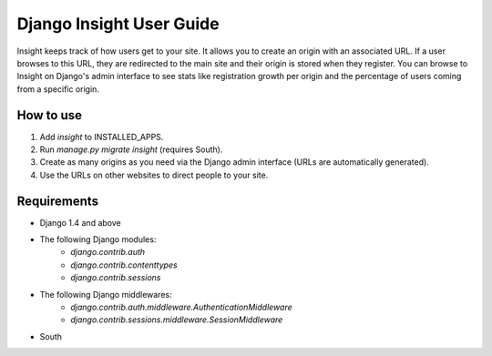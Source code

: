 Django Insight User Guide
=========================

Insight keeps track of how users get to your site. It allows you to create an origin with an associated URL. If a user browses to this URL, 
they are redirected to the main site and their origin is stored when they register. You can browse to Insight on Django's admin interface to
see stats like registration growth per origin and the percentage of users coming from a specific origin.

How to use
----------

1. Add `insight` to INSTALLED_APPS.
2. Run `manage.py migrate insight` (requires South).
3. Create as many origins as you need via the Django admin interface (URLs are automatically generated).
4. Use the URLs on other websites to direct people to your site.

Requirements
------------

- Django 1.4 and above
- The following Django modules:
    - `django.contrib.auth`
    - `django.contrib.contenttypes`
    - `django.contrib.sessions`
- The following Django middlewares:
    - `django.contrib.auth.middleware.AuthenticationMiddleware`
    - `django.contrib.sessions.middleware.SessionMiddleware`
- South
